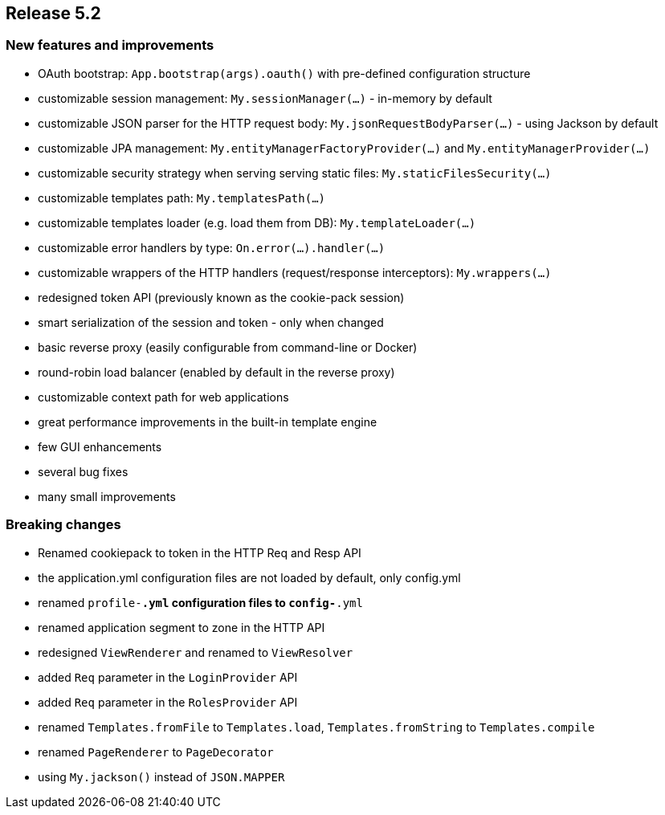 == Release 5.2

=== New features and improvements

 - OAuth bootstrap: `App.bootstrap(args).oauth()` with pre-defined configuration structure
 - customizable session management: `My.sessionManager(...)` - in-memory by default
 - customizable JSON parser for the HTTP request body: `My.jsonRequestBodyParser(...)` - using Jackson by default
 - customizable JPA management: `My.entityManagerFactoryProvider(...)` and `My.entityManagerProvider(...)`
 - customizable security strategy when serving serving static files: `My.staticFilesSecurity(...)`
 - customizable templates path: `My.templatesPath(...)`
 - customizable templates loader (e.g. load them from DB): `My.templateLoader(...)`
 - customizable error handlers by type: `On.error(...).handler(...)`
 - customizable wrappers of the HTTP handlers (request/response interceptors): `My.wrappers(...)`
 - redesigned token API (previously known as the cookie-pack session)
 - smart serialization of the session and token - only when changed
 - basic reverse proxy (easily configurable from command-line or Docker)
 - round-robin load balancer (enabled by default in the reverse proxy)
 - customizable context path for web applications
 - great performance improvements in the built-in template engine
 - few GUI enhancements
 - several bug fixes
 - many small improvements

=== Breaking changes

 - Renamed cookiepack to token in the HTTP Req and Resp API
 - the application.yml configuration files are not loaded by default, only config.yml
 - renamed `profile-*.yml` configuration files to `config-*.yml`
 - renamed application segment to zone in the HTTP API
 - redesigned `ViewRenderer` and renamed to `ViewResolver`
 - added `Req` parameter in the `LoginProvider` API
 - added `Req` parameter in the `RolesProvider` API
 - renamed `Templates.fromFile` to `Templates.load`, `Templates.fromString` to `Templates.compile`
 - renamed `PageRenderer` to `PageDecorator`
 - using `My.jackson()` instead of `JSON.MAPPER`
